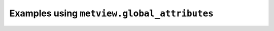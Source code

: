 Examples using ``metview.global_attributes``
^^^^^^^^^^^^^^^^^^^^^^^^^^^^^^^^^^^^^^^^^^^^^
.. raw:: html

    <div class="sphx-glr-thumbcontainer">

.. only:: html

 .. figure:: /_static/gallery/nc_maritime_obs_thumb.png
     :alt: NetCDF - Marine Observations

     :ref:`gallery_nc_maritime_obs`

.. raw:: html

    </div>



.. raw:: html

    <div class="sphx-glr-clear"></div>
